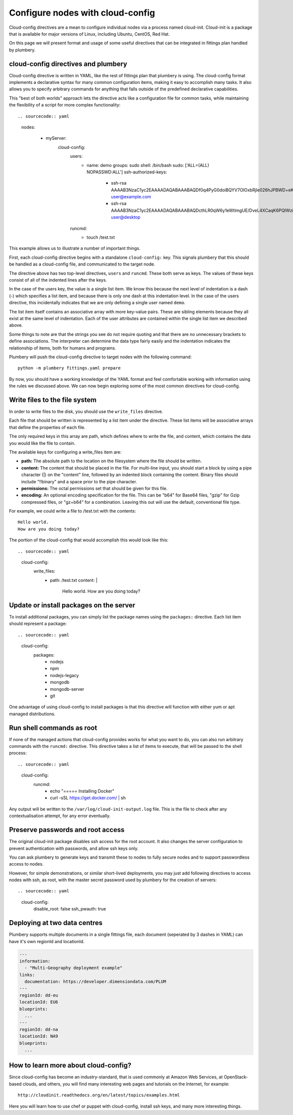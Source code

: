 Configure nodes with cloud-config
=================================

Cloud-config directives are a mean to configure individual nodes via a process named cloud-init.
Cloud-init is a package that is available for major versions of Linux, including Ubuntu, CentOS, Red Hat.

On this page we will present format and usage of some useful directives that can be integrated in fittings plan handled by plumbery.

cloud-config directives and plumbery
------------------------------------

Cloud-config directive is written in YAML, like the rest of fittings plan that
plumbery is using. The cloud-config format implements a declarative syntax for many common
configuration items, making it easy to accomplish many tasks. It also allows you
to specify arbitrary commands for anything that falls outside of the predefined
declarative capabilities.

This "best of both worlds" approach lets the directive acts like a configuration
file for common tasks, while maintaining the flexibility of a script for more
complex functionality::

.. sourcecode:: yaml

  nodes:

    - myServer:
       cloud-config:
         users:
           - name: demo
             groups: sudo
             shell: /bin/bash
             sudo: ['ALL=(ALL) NOPASSWD:ALL']
             ssh-authorized-keys:
               - ssh-rsa AAAAB3NzaC1yc2EAAAADAQABAAABAQDf0q4PyG0doiBQYV7OlOxbRjle026hJPBWD+eKHWuVXIpAiQlSElEBqQn0pOqNJZ3IBCvSLnrdZTUph4czNC4885AArS9NkyM7lK27Oo8RV888jWc8hsx4CD2uNfkuHL+NI5xPB/QT3Um2Zi7GRkIwIgNPN5uqUtXvjgA+i1CS0Ku4ld8vndXvr504jV9BMQoZrXEST3YlriOb8Wf7hYqphVMpF3b+8df96Pxsj0+iZqayS9wFcL8ITPApHi0yVwS8TjxEtI3FDpCbf7Y/DmTGOv49+AWBkFhS2ZwwGTX65L61PDlTSAzL+rPFmHaQBHnsli8U9N6E4XHDEOjbSMRX user@example.com
               - ssh-rsa AAAAB3NzaC1yc2EAAAADAQABAAABAQDcthLR0qW6y1eWtlmgUE/DveL4XCaqK6PQlWzi445v6vgh7emU4R5DmAsz+plWooJL40dDLCwBt9kEcO/vYzKY9DdHnX8dveMTJNU/OJAaoB1fV6ePvTOdQ6F3SlF2uq77xYTOqBiWjqF+KMDeB+dQ+eGyhuI/z/aROFP6pdkRyEikO9YkVMPyomHKFob+ZKPI4t7TwUi7x1rZB1GsKgRoFkkYu7gvGak3jEWazsZEeRxCgHgAV7TDm05VAWCrnX/+RzsQ/1DecwSzsP06DGFWZYjxzthhGTvH/W5+KFyMvyA+tZV4i1XM+CIv/Ma/xahwqzQkIaKUwsldPPu00jRN user@desktop
         runcmd:
           - touch /test.txt

This example allows us to illustrate a number of important things.

First, each cloud-config directive begins with a standalone ``cloud-config:`` key.
This signals plumbery that this should be handled as a cloud-config file, and communicated to the target node.

The directive above has two top-level directives, ``users`` and ``runcmd``.
These both serve as keys. The values of these keys consist of all of the indented lines after the keys.

In the case of the users key, the value is a single list item. We know this because
the next level of indentation is a dash (-) which specifies a list item, and because
there is only one dash at this indentation level. In the case of the users directive,
this incidentally indicates that we are only defining a single user named ``demo``.

The list item itself contains an associative array with more key-value pairs.
These are sibling elements because they all exist at the same level of indentation.
Each of the user attributes are contained within the single list item we described above.

Some things to note are that the strings you see do not require quoting and that
there are no unnecessary brackets to define associations. The interpreter can
determine the data type fairly easily and the indentation indicates the relationship of items, both for humans and programs.

Plumbery will push the cloud-config directive to target nodes with the following
command::

  python -m plumbery fittings.yaml prepare

By now, you should have a working knowledge of the YAML format and feel comfortable
working with information using the rules we discussed above.
We can now begin exploring some of the most common directives for cloud-config.

Write files to the file system
------------------------------

In order to write files to the disk, you should use the ``write_files`` directive.

Each file that should be written is represented by a list item under the directive.
These list items will be associative arrays that define the properties of each file.

The only required keys in this array are path, which defines where to write the file,
and content, which contains the data you would like the file to contain.

The available keys for configuring a write_files item are:

- **path:** The absolute path to the location on the filesystem where the file should be written.

- **content:** The content that should be placed in the file.
  For multi-line input, you should start a block by using a pipe character (|)
  on the "content" line, followed by an indented block containing the content.
  Binary files should include "!!binary" and a space prior to the pipe character.

- **permissions:** The octal permissions set that should be given for this file.

- **encoding:** An optional encoding specification for the file.
  This can be "b64" for Base64 files, "gzip" for Gzip compressed files,
  or "gz+b64" for a combination. Leaving this out will use the default, conventional file type.

For example, we could write a file to /test.txt with the contents::

  Hello world.
  How are you doing today?

The portion of the cloud-config that would accomplish this would look like this::

.. sourcecode:: yaml

  cloud-config:
    write_files:
      - path: /test.txt
        content: |
          Hello world.
          How are you doing today?

Update or install packages on the server
----------------------------------------

To install additional packages, you can simply list the package names using the
``packages:`` directive. Each list item should represent a package::

.. sourcecode:: yaml

  cloud-config:
    packages:
      - nodejs
      - npm
      - nodejs-legacy
      - mongodb
      - mongodb-server
      - git

One advantage of using cloud-config to install packages is that this directive
will function with either yum or apt managed distributions.

Run shell commands as root
--------------------------

If none of the managed actions that cloud-config provides works for what you
want to do, you can also run arbitrary commands with the ``runcmd:`` directive.
This directive takes a list of items to execute, that will be passed to the shell process::

.. sourcecode:: yaml

  cloud-config:
    runcmd:
      - echo "===== Installing Docker"
      - curl -sSL https://get.docker.com/ | sh

Any output will be written to the ``/var/log/cloud-init-output.log`` file. This
is the file to check after any contextualisation attempt, for any error eventually.

Preserve passwords and root access
----------------------------------

The original cloud-init package disables ssh access for the root account. It also
changes the server configuration to prevent authentication with passwords, and
allow ssh keys only.

You can ask plumbery to generate keys and transmit these to nodes to fully
secure nodes and to support passwordless access to nodes.

However, for simple demonstrations, or similar short-lived deployments, you
may just add following directives to access nodes with ssh, as root, with the
master secret password used by plumbery for the creation of servers::

.. sourcecode:: yaml

  cloud-config:
    disable_root: false
    ssh_pwauth: true

Deploying at two data centres
-----------------------------

Plumbery supports multiple documents in a single fittings file, each document (seperated by 3 dashes in YAML) can have it's own regionId and locationId.

.. sourcecode:: yaml

    ---
    information:
      - "Multi-Geography deployment example"
    links:
      documentation: https://developer.dimensiondata.com/PLUM
    ---
    regionId: dd-eu
    locationId: EU6
    blueprints:
      ...
    ---
    regionId: dd-na
    locationId: NA9
    blueprints:
      ...

How to learn more about cloud-config?
-------------------------------------

Since cloud-config has become an industry-standard, that is used commonly at Amazon Web Services,
at OpenStack-based clouds, and others, you will find many interesting web
pages and tutorials on the Internet, for example::

  http://cloudinit.readthedocs.org/en/latest/topics/examples.html

Here you will learn how to use chef or puppet with cloud-config, install ssh keys,
and many more interesting things.


